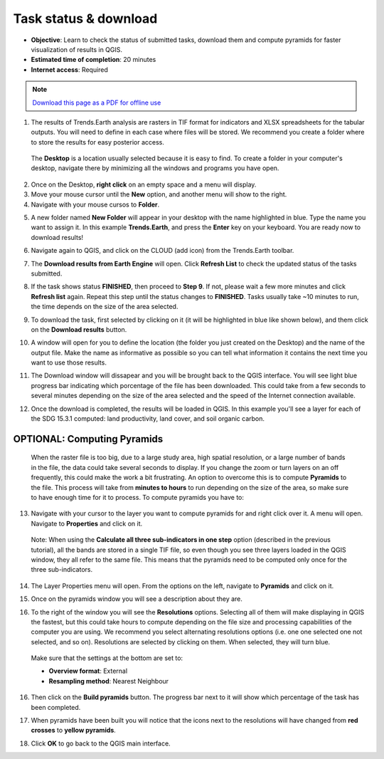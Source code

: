 ﻿Task status & download
======================

- **Objective**: Learn to check the status of submitted tasks, download them and compute pyramids for faster visualization of results in QGIS.

- **Estimated time of completion**: 20 minutes

- **Internet access**: Required

.. note:: `Download this page as a PDF for offline use 
   <../pdfs/Trends.Earth_Tutorial04_Downloading_Results.pdf>`_

1. The results of Trends.Earth analysis are rasters in TIF format for indicators and XLSX spreadsheets for the tabular outputs. You will need to define in each case where files will be stored. We recommend you create a folder where to store the results for easy posterior access. 

 The **Desktop** is a location usually selected because it is easy to find. To create a folder in your computer's desktop, navigate there by minimizing all the windows and programs you have open.

2. Once on the Desktop, **right click** on an empty space and a menu will display.

3. Move your mouse cursor until the **New** option, and another menu will show to the right.

4. Navigate with your mouse cursos to **Folder**.
   
.. image:: /static/training/t04/create_folder.png
   :align: center

5. A new folder named **New Folder** will appear in your desktop with the name highlighted in blue. Type the name you want to assign it. In this example **Trends.Earth**, and press the **Enter** key on your keyboard. You are ready now to download results!
   
.. image:: /static/training/t04/name_folder.png
   :align: center

6. Navigate again to QGIS, and click on the CLOUD (add icon) from the Trends.Earth toolbar.   
   
.. image:: /static/common/ldmt_toolbar_highlight_tasks.png
   :align: center   

7. The **Download results from Earth Engine** will open. Click **Refresh List** to check the updated status of the tasks submitted.

.. image:: /static/training/t04/running.png
   :align: center

8. If the task shows status **FINISHED**, then proceed to **Step 9**. If not, please wait a few more minutes and click **Refresh list** again. Repeat this step until the status changes to **FINISHED**. Tasks usually take ~10 minutes to run, the time depends on the size of the area selected.
   
.. image:: /static/training/t04/finished.png
   :align: center

9. To download the task, first selected by clicking on it (it will be highlighted in blue like shown below), and them click on the **Download results** button.   
   
.. image:: /static/training/t04/download.png
   :align: center

10. A window will open for you to define the location (the folder you just created on the Desktop) and the name of the output file. Make the name as informative as possible so you can tell what information it contains the next time you want to use those results.
    
.. image:: /static/training/t04/name_output.png
   :align: center

11. The Download window will dissapear and you will be brought back to the QGIS interface. You will see light blue progress bar indicating which porcentage of the file has been downloaded. This could take from a few seconds to several minutes depending on the size of the area selected and the speed of the Internet connection available.   
   
.. image:: /static/training/t04/downloading.png
   :align: center

12. Once the download is completed, the results will be loaded in QGIS. In this example you'll see a layer for each of the SDG 15.3.1 computed: land productivity, land cover, and soil organic carbon.   
   
.. image:: /static/training/t04/loaded_results.png
   :align: center

   
**OPTIONAL: Computing Pyramids**
---------------------------------

 When the raster file is too big, due to a large study area, high spatial resolution, or a large number of bands in the file, the data could take several seconds to display. If you change the zoom or turn layers on an  off frequently, this could make the work a bit frustrating. An option to overcome this is to compute **Pyramids** to the file. This process will take from **minutes to hours** to run depending on the size of the area, so make sure to have enough time for it to process. To compute pyramids you have to:

13. Navigate with your cursor to the layer you want to compute pyramids for and right click over it. A menu will open. Navigate to **Properties** and click on it.

 Note: When using the **Calculate all three sub-indicators in one step** option (described in the previous tutorial), all the bands are stored in a single TIF file, so even though you see three layers loaded in the QGIS window, they all refer to the same file. This means that the pyramids need to be computed only once for the three sub-indicators.

.. image:: /static/training/t04/goto_layer_properties.png
   :align: center

14. The Layer Properties menu will open. From the options on the left, navigate to **Pyramids** and click on it.   
   
.. image:: /static/training/t04/layer_properties_general.png
   :align: center

15. Once on the pyramids window you will see a description about they are.

.. image:: /static/training/t04/layer_properties_pyramids_menu.png
   :align: center
   
16. To the right of the window you will see the **Resolutions** options. Selecting all of them will make displaying in QGIS the fastest, but this could take hours to compute depending on the file size and processing capabilities of the computer you are using. We recommend you select alternating resolutions options (i.e. one one selected one not selected, and so on). Resolutions are selected by clicking on them. When selected, they will turn blue.

 Make sure that the settings at the bottom are set to:

 - **Overview format**: External
 - **Resampling method**: Nearest Neighbour

16. Then click on the **Build pyramids** button. The progress bar next to it will show which percentage of the task has been completed.
   
.. image:: /static/training/t04/layer_properties_pyramids_parameters.png
   :align: center
   
17. When pyramids have been built you will notice that the icons next to the resolutions will have changed from **red crosses** to **yellow pyramids**.
   
.. image:: /static/training/t04/pyramids_icons_before_after.png
   :align: center
   
18. Click **OK** to go back to the QGIS main interface.
